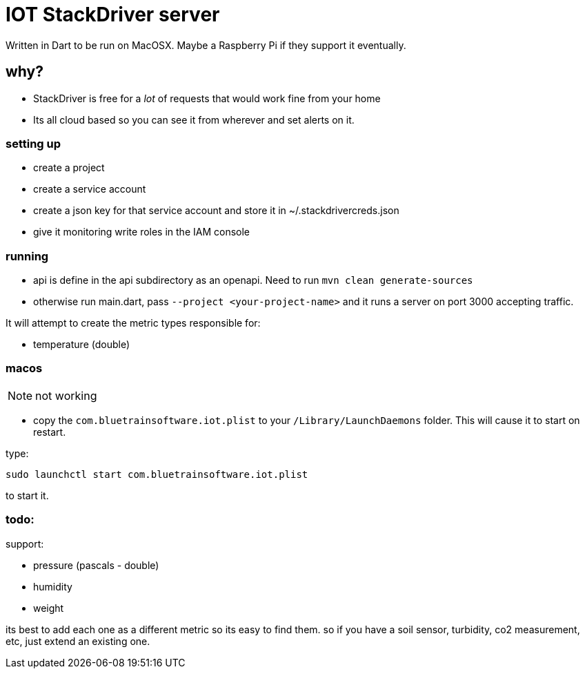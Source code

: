 = IOT StackDriver server

Written in Dart to be run on MacOSX. Maybe a Raspberry Pi if they support it eventually.

== why?

- StackDriver is free for a _lot_ of requests that would work fine from your home
- Its all cloud based so you can see it from wherever and set alerts on it.

=== setting up

- create a project
- create a service account
- create a json key for that service account and store it in ~/.stackdrivercreds.json
- give it monitoring write roles in the IAM console


=== running

- api is define in the api subdirectory as an openapi. Need to run `mvn clean generate-sources`
- otherwise run main.dart, pass `--project <your-project-name>` and it runs a server on port 3000 accepting traffic.

It will attempt to create the metric types responsible for:

- temperature (double)

=== macos

NOTE: not working

- copy the `com.bluetrainsoftware.iot.plist` to your `/Library/LaunchDaemons` folder. This will cause it
to start on restart.

type: 

----
sudo launchctl start com.bluetrainsoftware.iot.plist
----

to start it.

=== todo:

support:

- pressure (pascals - double)
- humidity
- weight

its best to add each one as a different metric so its easy to find them. so if you have a soil sensor,
turbidity, co2 measurement, etc, just extend an existing one.

